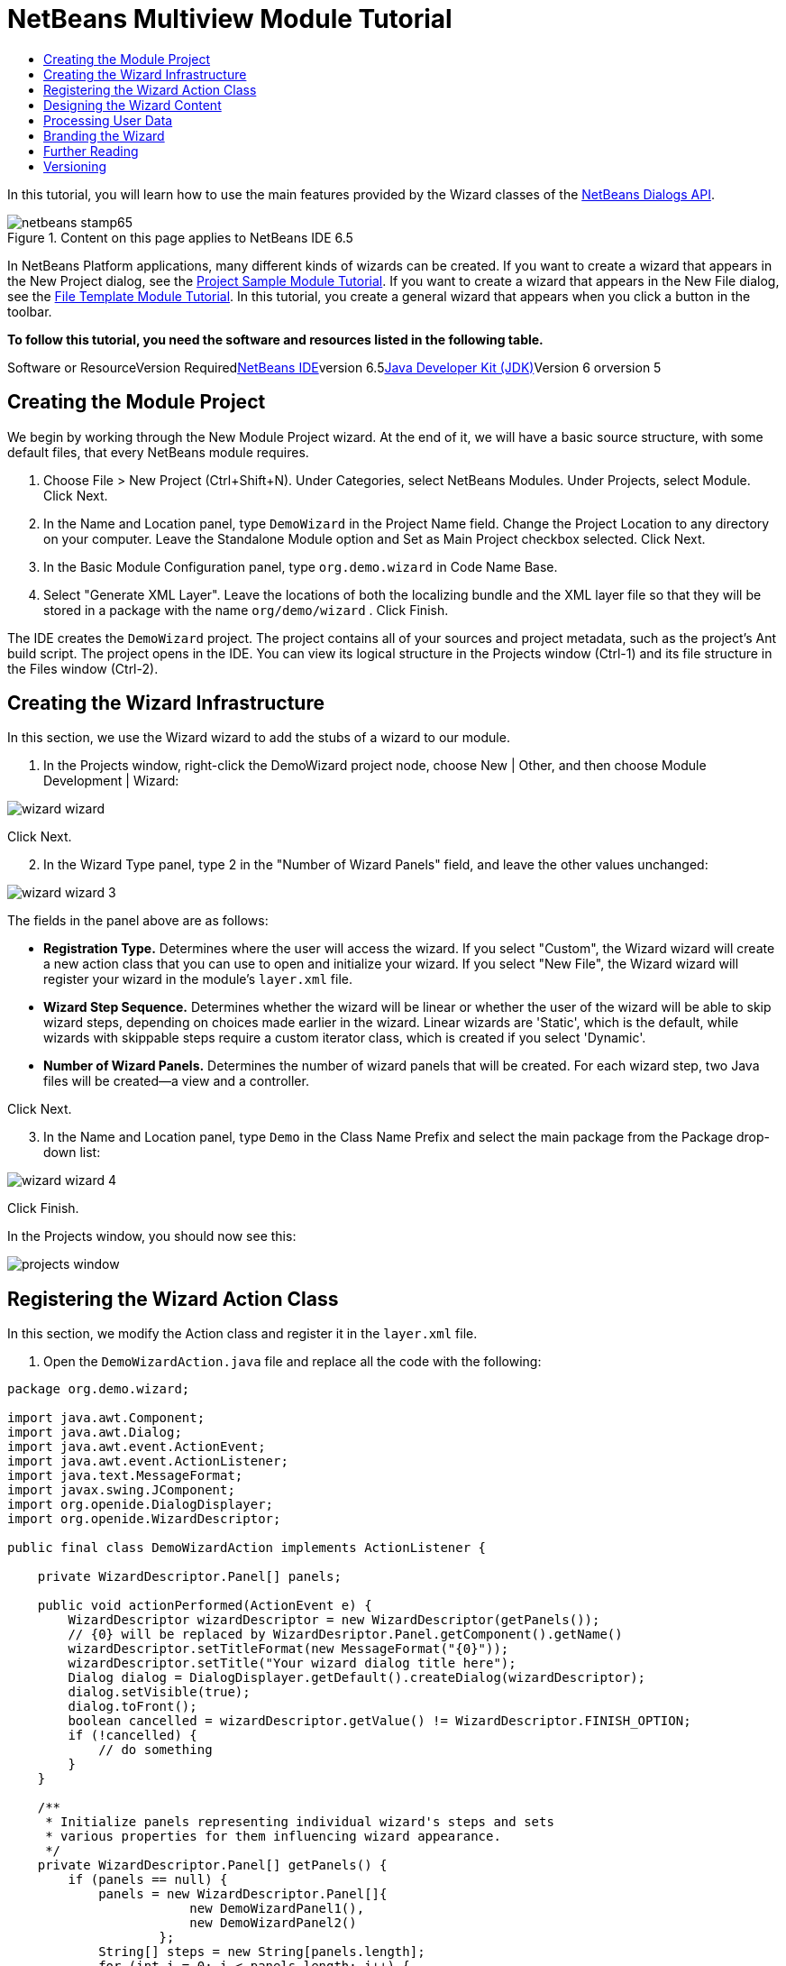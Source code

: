 // 
//     Licensed to the Apache Software Foundation (ASF) under one
//     or more contributor license agreements.  See the NOTICE file
//     distributed with this work for additional information
//     regarding copyright ownership.  The ASF licenses this file
//     to you under the Apache License, Version 2.0 (the
//     "License"); you may not use this file except in compliance
//     with the License.  You may obtain a copy of the License at
// 
//       http://www.apache.org/licenses/LICENSE-2.0
// 
//     Unless required by applicable law or agreed to in writing,
//     software distributed under the License is distributed on an
//     "AS IS" BASIS, WITHOUT WARRANTIES OR CONDITIONS OF ANY
//     KIND, either express or implied.  See the License for the
//     specific language governing permissions and limitations
//     under the License.
//

= NetBeans Multiview Module Tutorial
:jbake-type: platform-tutorial
:jbake-tags: tutorials 
:jbake-status: published
:syntax: true
:source-highlighter: pygments
:toc: left
:toc-title:
:icons: font
:experimental:
:description: NetBeans Multiview Module Tutorial - Apache NetBeans
:keywords: Apache NetBeans Platform, Platform Tutorials, NetBeans Multiview Module Tutorial

In this tutorial, you will learn how to use the main features provided by the Wizard classes of the link:http://bits.netbeans.org/dev/javadoc/org-openide-dialogs/org/openide/package-summary.html[+NetBeans Dialogs API+].


image::images/netbeans-stamp65.gif[title="Content on this page applies to NetBeans IDE 6.5"]


In NetBeans Platform applications, many different kinds of wizards can be created. If you want to create a wizard that appears in the New Project dialog, see the link:https://platform.netbeans.org/tutorials/nbm-projectsamples.html[+Project Sample Module Tutorial+]. If you want to create a wizard that appears in the New File dialog, see the link:https://platform.netbeans.org/tutorials/nbm-filetemplates.html[+File Template Module Tutorial+]. In this tutorial, you create a general wizard that appears when you click a button in the toolbar.

*To follow this tutorial, you need the software and resources listed in the following table.*

Software or ResourceVersion Requiredlink:https://netbeans.org/downloads/index.html[+NetBeans IDE+]version 6.5link:http://java.sun.com/javase/downloads/index.jsp[+Java Developer Kit (JDK)+]Version 6 orversion 5


== Creating the Module Project

We begin by working through the New Module Project wizard. At the end of it, we will have a basic source structure, with some default files, that every NetBeans module requires.


[start=1]
1. Choose File > New Project (Ctrl+Shift+N). Under Categories, select NetBeans Modules. Under Projects, select Module. Click Next.

[start=2]
2. In the Name and Location panel, type  ``DemoWizard``  in the Project Name field. Change the Project Location to any directory on your computer. Leave the Standalone Module option and Set as Main Project checkbox selected. Click Next.

[start=3]
3. In the Basic Module Configuration panel, type  ``org.demo.wizard``  in Code Name Base.

[start=4]
4. Select "Generate XML Layer". Leave the locations of both the localizing bundle and the XML layer file so that they will be stored in a package with the name  ``org/demo/wizard`` . Click Finish.

The IDE creates the  ``DemoWizard``  project. The project contains all of your sources and project metadata, such as the project's Ant build script. The project opens in the IDE. You can view its logical structure in the Projects window (Ctrl-1) and its file structure in the Files window (Ctrl-2).



== Creating the Wizard Infrastructure

In this section, we use the Wizard wizard to add the stubs of a wizard to our module.


[start=1]
1. In the Projects window, right-click the DemoWizard project node, choose New | Other, and then choose Module Development | Wizard:

image::images/wizard-wizard.png[]

Click Next.


[start=2]
2. In the Wizard Type panel, type 2 in the "Number of Wizard Panels" field, and leave the other values unchanged:

image::images/wizard-wizard-3.png[]

The fields in the panel above are as follows:

* *Registration Type.* Determines where the user will access the wizard. If you select "Custom", the Wizard wizard will create a new action class that you can use to open and initialize your wizard. If you select "New File", the Wizard wizard will register your wizard in the module's  ``layer.xml``  file.
* *Wizard Step Sequence.* Determines whether the wizard will be linear or whether the user of the wizard will be able to skip wizard steps, depending on choices made earlier in the wizard. Linear wizards are 'Static', which is the default, while wizards with skippable steps require a custom iterator class, which is created if you select 'Dynamic'.
* *Number of Wizard Panels.* Determines the number of wizard panels that will be created. For each wizard step, two Java files will be created—a view and a controller.

Click Next.


[start=3]
3. In the Name and Location panel, type  ``Demo``  in the Class Name Prefix and select the main package from the Package drop-down list:

image::images/wizard-wizard-4.png[]

Click Finish.

In the Projects window, you should now see this:

image::images/projects-window.png[]


== Registering the Wizard Action Class

In this section, we modify the Action class and register it in the  ``layer.xml``  file.


[start=1]
1. Open the  ``DemoWizardAction.java``  file and replace all the code with the following:

[source,java]
----

package org.demo.wizard;

import java.awt.Component;
import java.awt.Dialog;
import java.awt.event.ActionEvent;
import java.awt.event.ActionListener;
import java.text.MessageFormat;
import javax.swing.JComponent;
import org.openide.DialogDisplayer;
import org.openide.WizardDescriptor;

public final class DemoWizardAction implements ActionListener {

    private WizardDescriptor.Panel[] panels;

    public void actionPerformed(ActionEvent e) {
        WizardDescriptor wizardDescriptor = new WizardDescriptor(getPanels());
        // {0} will be replaced by WizardDesriptor.Panel.getComponent().getName()
        wizardDescriptor.setTitleFormat(new MessageFormat("{0}"));
        wizardDescriptor.setTitle("Your wizard dialog title here");
        Dialog dialog = DialogDisplayer.getDefault().createDialog(wizardDescriptor);
        dialog.setVisible(true);
        dialog.toFront();
        boolean cancelled = wizardDescriptor.getValue() != WizardDescriptor.FINISH_OPTION;
        if (!cancelled) {
            // do something
        }
    }

    /**
     * Initialize panels representing individual wizard's steps and sets
     * various properties for them influencing wizard appearance.
     */
    private WizardDescriptor.Panel[] getPanels() {
        if (panels == null) {
            panels = new WizardDescriptor.Panel[]{
                        new DemoWizardPanel1(),
                        new DemoWizardPanel2()
                    };
            String[] steps = new String[panels.length];
            for (int i = 0; i < panels.length; i++) {
                Component c = panels[i].getComponent();
                // Default step name to component name of panel. Mainly useful
                // for getting the name of the target chooser to appear in the
                // list of steps.
                steps[i] = c.getName();
                if (c instanceof JComponent) { // assume Swing components
                    JComponent jc = (JComponent) c;
                    // Sets step number of a component
                    // TODO if using org.openide.dialogs >= 7.8, can use WizardDescriptor.PROP_*:
                    jc.putClientProperty("WizardPanel_contentSelectedIndex", new Integer(i));
                    // Sets steps names for a panel
                    jc.putClientProperty("WizardPanel_contentData", steps);
                    // Turn on subtitle creation on each step
                    jc.putClientProperty("WizardPanel_autoWizardStyle", Boolean.TRUE);
                    // Show steps on the left side with the image on the background
                    jc.putClientProperty("WizardPanel_contentDisplayed", Boolean.TRUE);
                    // Turn on numbering of all steps
                    jc.putClientProperty("WizardPanel_contentNumbered", Boolean.TRUE);
                }
            }
        }
        return panels;
    }

    public String getName() {
        return "Start Sample Wizard";
    }

}

----

We're using the same code as was generated, except that we're implementing  ``ActionListener``  instead of  ``CallableSystemAction`` . We're doing this because  ``ActionListener``  is a standard JDK class, while  ``CallableSystemAction``  isn't. Since NetBeans Platform 6.5, it is possible to use the standard JDK class instead, which is more convenient and requires less code.


[start=2]
2. Register the action class in the  ``layer.xml``  file like this:

[source,xml]
----

<filesystem>
    <folder name="Actions">
        <folder name="File">
            <file name="org-demo-wizard-DemoWizardAction.instance">
                <attr name="delegate" newvalue="org.demo.wizard.DemoWizardAction"/>
                <attr name="iconBase" stringvalue="org/demo/wizard/icon.png"/>
                <attr name="instanceCreate" methodvalue="org.openide.awt.Actions.alwaysEnabled"/>
                <attr name="noIconInMenu" stringvalue="false"/>
            </file>
        </folder>
    </folder>
    <folder name="Toolbars">
        <folder name="File">
            <file name="org-demo-wizard-DemoWizardAction.shadow">
                <attr name="originalFile" stringvalue="Actions/File/org-demo-wizard-DemoWizardAction.instance"/>
                <attr name="position" intvalue="0"/>
            </file>
        </folder>
    </folder>
</filesystem>

----

The "iconBase" element points to an image named "icon.png" in your main package. Use your own image with that name, making sure that it is 16x16 pixels in size, or use this one: image::images/icon.png[]


[start=3]
3. Run the module. The application starts up and you should see your button in the toolbar where you specified it to be in the  ``layer.xml``  file:

image::images/result-1.png[]

Click the button and the wizard appears:

image::images/result-2.png[]

Click Next and notice that in the final panel the Finish button is enabled:

image::images/result-3.png[]

Now that the wizard infrastructure is functioning, let's add some content.


== Designing the Wizard Content

In this section, we add content to the wizard and customize its basic features.


[start=1]
1. Open the  ``DemoWizardAction.java``  file and notice that you can set a variety of customization properties for the wizard:

image::images/wizard-tweaking.png[]

Read about these properties link:http://ui.netbeans.org/docs/ui_apis/wide/index.html[+here+].


[start=2]
2. In  ``DemoWizardAction.java`` , change  ``wizardDescriptor.setTitle``  to the following:


[source,java]
----

wizardDescriptor.setTitle("Music Selection");

----


[start=3]
3. Open the  ``DemoVisualPanel1.java``  file and the  ``DemoVisualPanel2.java``  file and use the "Matisse" GUI Builder to add some Swing components, such as the following:

image::images/panel-1-design.png[]

image::images/panel-2-design.png[]

Above, you see  ``DemoVisualPanel1.java``  file and the  ``DemoVisualPanel2.java`` , with some Swing components.


[start=4]
4. Open the two panels in the Source view and change their  ``getName()``  methods to "Name and Address" and "Musician Details", respectively.

[start=5]
5. 
Run the module again. When you open the wizard, you should see something like this, depending on the Swing components you added and the customizations you provided:

image::images/result-4.png[]

The image in the left sidebar of the wizard above is set in the  ``DemoWizardAction.java``  file, like this:


[source,java]
----

wizardDescriptor.putProperty("WizardPanel_image", ImageUtilities.loadImage("org/demo/wizard/banner.png", true));

----

Now that you have designed the wizard content, let's add some code for processing the data that the user will enter.


== Processing User Data

In this section, you learn how to pass user data from panel to panel and how to display the results to the user when Finish is clicked.


[start=1]
1. In the  ``WizardPanel``  classes, use the  ``storeSettings``  method to retrieve the data set in the visual panel. For example, create getters in the  ``DemoVisualPanel1.java``  file and then access them like this from the  ``DemoWizardPanel1.java``  file:


[source,java]
----

public void storeSettings(Object settings) {
    ((WizardDescriptor) settings).putProperty("name", ((DemoVisualPanel1)getComponent()).getNameField());
    ((WizardDescriptor) settings).putProperty("address", ((DemoVisualPanel1)getComponent()).getAddressField());
}

----


[start=2]
2. Next, use the  ``DemoWizardAction.java``  file to retrieve the properties you have set and do something with them:


[source,java]
----

public void actionPerformed(ActionEvent e) {
    WizardDescriptor wizardDescriptor = new WizardDescriptor(getPanels());
    // {0} will be replaced by WizardDesriptor.Panel.getComponent().getName()
    wizardDescriptor.setTitleFormat(new MessageFormat("{0}"));
    wizardDescriptor.setTitle("Music Selection");
    Dialog dialog = DialogDisplayer.getDefault().createDialog(wizardDescriptor);
    dialog.setVisible(true);
    dialog.toFront();
    boolean cancelled = wizardDescriptor.getValue() != WizardDescriptor.FINISH_OPTION;
    if (!cancelled) {
        *String name = (String) wizardDescriptor.getProperty("name");
        String address = (String) wizardDescriptor.getProperty("address");
        DialogDisplayer.getDefault().notify(new NotifyDescriptor.Message(name + " " + address));*
    }
}

----

The  ``NotifyDescriptor``  can be used in other ways too, as indicated by the code completion box:

image::images/notifydescriptor.png[]

You now know how to process data entered by the user.

For information on validating user input, see Tom Wheeler's sample at the end of this tutorial. 


== Branding the Wizard

In this section, you brand the strings provided by the wizard infrastructure.


[start=1]
1. In the Files window, expand the application's  ``branding``  folder and then create the folder/file structure highlighted below:

image::images/branding-1.png[]


[start=2]
2. Define the content of the file as follows:

[source,java]
----

CTL_CANCEL=&amp;Effe Dimmen
CTL_NEXT=&amp;Volgende >
CTL_PREVIOUS=< &amp;Terug
CTL_FINISH=&amp;Sluiten
CTL_ContentName=Inhoud

----


[start=3]
3. Run the application and the buttons will be reset to the strings you defined:

image::images/branding-2.png[]

In the screenshot above, the left panel is missing, and therefore you cannot see "Steps" translated to "Inhoud", because the following line has been set in the  ``DemoWizardAction.java``  file:


[source,java]
----

 wizardDescriptor.putProperty("WizardPanel_autoWizardStyle", Boolean.FALSE);

----

You now know how to override the properties defined in the wizard infrastructure with your own properties. 


== Further Reading

Several pieces of related information are available on-line:

* Tom Wheeler's NetBeans Site (click the image below):


[.feature]
--
image:images/tom.png[role="left", link="http://www.tomwheeler.com/netbeans/"]
--

Even though it was written for NetBeans 5.5, the above sample has been successfully tried in NetBeans IDE 6.5.1 on Ubuntu Linux with JDK 1.6.

The sample is especially useful in showing how to validate user data.

* Geertjan's Blog:
* link:http://blogs.oracle.com/geertjan/entry/how_wizards_work[+How Wizards Work: Part 1—Introduction+]
* link:http://blogs.oracle.com/geertjan/entry/how_wizards_work_part_2[+How Wizards Work: Part 2—Different Types +]
* link:http://blogs.oracle.com/geertjan/entry/how_wizards_work_part_3[+How Wizards Work: Part 3—Your First Wizard+]
* link:http://blogs.oracle.com/geertjan/entry/how_wizards_work_part_4[+How Wizards Work: Part 4—Your Own Iterator +]
* link:http://blogs.oracle.com/geertjan/entry/how_wizards_work_part_5[+How Wizards Work: Part 5—Reusing and Embedding Existing Panels +]
* link:http://blogs.oracle.com/geertjan/entry/creating_a_better_java_class[+Creating a Better Java Class Wizard+]



== Versioning

*Version**Date**Changes*131 March 2009Initial version. To do:

* Add a section on validating user input.
* Add a section on storing/retrieving data to/from the wizard.
* Add a table listing all the WizardDescriptor properties.
* Add a table listing &amp; explaining all the Wizard API classes.
* Add links to Javadoc.
